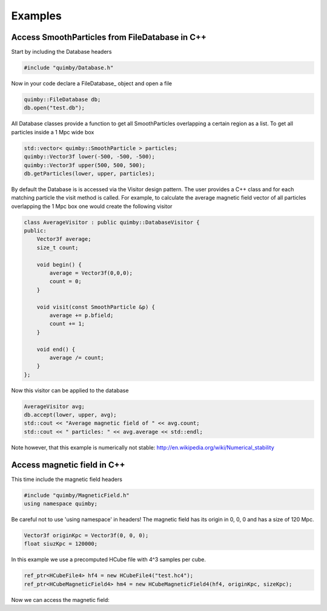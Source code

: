 Examples
--------

Access SmoothParticles from FileDatabase in C++
~~~~~~~~~~~~~~~~~~~~~~~~~~~~~~~~~~~~~~~~~~~~~~~

Start by including the Database headers

.. code-block:: c++
    
    #include "quimby/Database.h"   

Now in your code declare a FileDatabase_ object and open a file

.. code-block:: c++
    
    quimby::FileDatabase db;
    db.open("test.db");

All Database classes provide a function to get all SmoothParticles overlapping a certain region as a list.
To get all particles inside a 1 Mpc wide box
    
.. code-block:: c++
    
    std::vector< quimby::SmoothParticle > particles;
    quimby::Vector3f lower(-500, -500, -500);
    quimby::Vector3f upper(500, 500, 500);
    db.getParticles(lower, upper, particles);

By default the Database is is accessed via the Visitor design pattern.
The user provides a C++ class and for each matching particle the visit method is called.
For example, to calculate the average magnetic field vector of all particles overlapping the 1 Mpc box one would create the following visitor

.. code-block:: c++

    class AverageVisitor : public quimby::DatabaseVisitor {
    public:
        Vector3f average;
        size_t count;
        
        void begin() {
            average = Vector3f(0,0,0);
            count = 0;
        }
        
        void visit(const SmoothParticle &p) {
            average += p.bfield;
            count += 1;
        }
        
        void end() {
            average /= count;
        }   
    };
    
Now this visitor can be applied to the database

.. code-block:: c++

    AverageVisitor avg;
    db.accept(lower, upper, avg);
    std::cout << "Average magnetic field of " << avg.count;
    std::cout << " particles: " << avg.average << std::endl;
    
Note however, that this example is numerically not stable: http://en.wikipedia.org/wiki/Numerical_stability

Access magnetic field in C++
~~~~~~~~~~~~~~~~~~~~~~~~~~~~

This time include the magnetic field headers

.. code-block:: c++

    #include "quimby/MagneticField.h"
    using namespace quimby;

Be careful not to use 'using namespace' in headers!
The magnetic field has its origin in 0, 0, 0 and has a size of 120 Mpc. 

.. code-block:: c++

    Vector3f originKpc = Vector3f(0, 0, 0);
    float siuzKpc = 120000;

In this example we use a precomputed HCube file with 4^3 samples per cube.

.. code-block:: c++
    
    ref_ptr<HCubeFile4> hf4 = new HCubeFile4("test.hc4");
    ref_ptr<HCubeMagneticField4> hm4 = new HCubeMagneticField4(hf4, originKpc, sizeKpc);

Now we can access the magnetic field:
